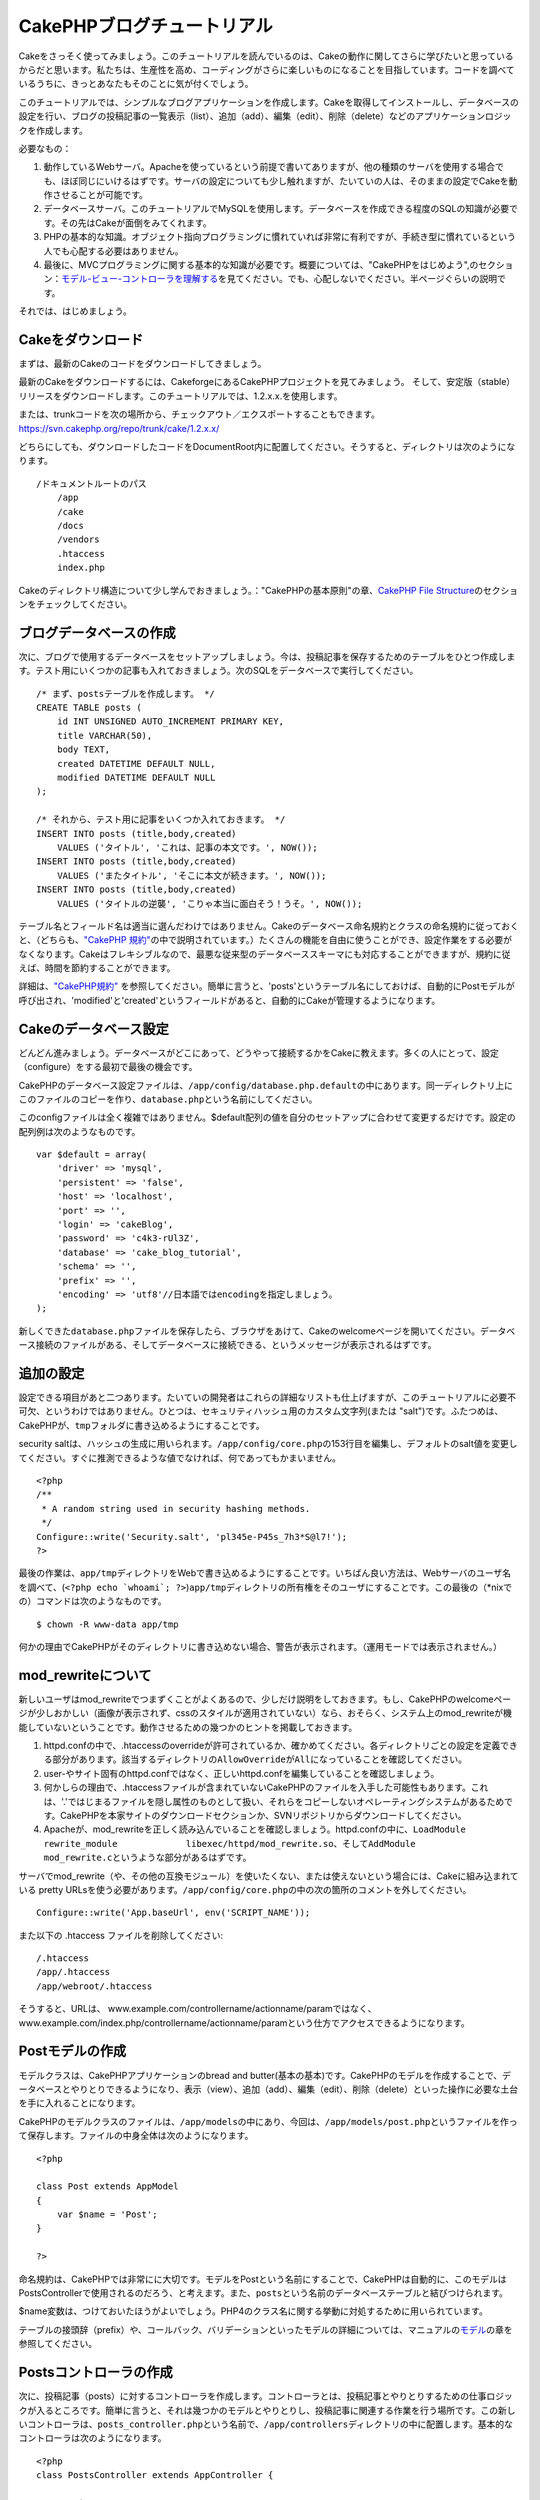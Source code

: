 CakePHPブログチュートリアル
###########################

Cakeをさっそく使ってみましょう。このチュートリアルを読んでいるのは、Cakeの動作に関してさらに学びたいと思っているからだと思います。私たちは、生産性を高め、コーディングがさらに楽しいものになることを目指しています。コードを調べているうちに、きっとあなたもそのことに気が付くでしょう。

このチュートリアルでは、シンプルなブログアプリケーションを作成します。Cakeを取得してインストールし、データベースの設定を行い、ブログの投稿記事の一覧表示（list）、追加（add）、編集（edit）、削除（delete）などのアプリケーションロジックを作成します。

必要なもの：

#. 動作しているWebサーバ。Apacheを使っているという前提で書いてありますが、他の種類のサーバを使用する場合でも、ほぼ同じにいけるはずです。サーバの設定についても少し触れますが、たいていの人は、そのままの設定でCakeを動作させることが可能です。

#. データベースサーバ。このチュートリアルでMySQLを使用します。データベースを作成できる程度のSQLの知識が必要です。その先はCakeが面倒をみてくれます。

#. PHPの基本的な知識。オブジェクト指向プログラミングに慣れていれば非常に有利ですが、手続き型に慣れているという人でも心配する必要はありません。

#. 最後に、MVCプログラミングに関する基本的な知識が必要です。概要については、"CakePHPをはじめよう",のセクション：\ `モデル-ビュー-コントローラを理解する </ja/view/10/>`_\ を見てください。でも、心配しないでください。半ページぐらいの説明です。

それでは、はじめましょう。

Cakeをダウンロード
==================

まずは、最新のCakeのコードをダウンロードしてきましょう。

最新のCakeをダウンロードするには、CakeforgeにあるCakePHPプロジェクトを見てみましょう。
そして、安定版（stable）リリースをダウンロードします。このチュートリアルでは、1.2.x.x.を使用します。

または、trunkコードを次の場所から、チェックアウト／エクスポートすることもできます。
`https://svn.cakephp.org/repo/trunk/cake/1.2.x.x/ <https://svn.cakephp.org/repo/trunk/cake/1.2.x.x/>`_

どちらにしても、ダウンロードしたコードをDocumentRoot内に配置してください。そうすると、ディレクトリは次のようになります。

::

    /ドキュメントルートのパス
        /app
        /cake
        /docs
        /vendors
        .htaccess
        index.php

Cakeのディレクトリ構造について少し学んでおきましょう。："CakePHPの基本原則"の章、\ `CakePHP
File Structure </ja/view/19/>`_\ のセクションをチェックしてください。

ブログデータベースの作成
========================

次に、ブログで使用するデータベースをセットアップしましょう。今は、投稿記事を保存するためのテーブルをひとつ作成します。テスト用にいくつかの記事も入れておきましょう。次のSQLをデータベースで実行してください。

::

    /* まず、postsテーブルを作成します。 */
    CREATE TABLE posts (
        id INT UNSIGNED AUTO_INCREMENT PRIMARY KEY,
        title VARCHAR(50),
        body TEXT,
        created DATETIME DEFAULT NULL,
        modified DATETIME DEFAULT NULL
    );

    /* それから、テスト用に記事をいくつか入れておきます。 */
    INSERT INTO posts (title,body,created)
        VALUES ('タイトル', 'これは、記事の本文です。', NOW());
    INSERT INTO posts (title,body,created)
        VALUES ('またタイトル', 'そこに本文が続きます。', NOW());
    INSERT INTO posts (title,body,created)
        VALUES ('タイトルの逆襲', 'こりゃ本当に面白そう！うそ。', NOW());

テーブル名とフィールド名は適当に選んだわけではありません。Cakeのデータベース命名規約とクラスの命名規約に従っておくと、（どちらも、\ `"CakePHP
規約" </ja/view/22>`_\ の中で説明されています。）たくさんの機能を自由に使うことができ、設定作業をする必要がなくなります。Cakeはフレキシブルなので、最悪な従来型のデータベーススキーマにも対応することができますが、規約に従えば、時間を節約することができます。

詳細は、\ `"CakePHP規約" </ja/view/22/>`_
を参照してください。簡単に言うと、'posts'というテーブル名にしておけば、自動的にPostモデルが呼び出され、'modified'と'created'というフィールドがあると、自動的にCakeが管理するようになります。

Cakeのデータベース設定
======================

どんどん進みましょう。データベースがどこにあって、どうやって接続するかをCakeに教えます。多くの人にとって、設定（configure）をする最初で最後の機会です。

CakePHPのデータベース設定ファイルは、\ ``/app/config/database.php.default``\ の中にあります。同一ディレクトリ上にこのファイルのコピーを作り、\ ``database.php``\ という名前にしてください。

このconfigファイルは全く複雑ではありません。$default配列の値を自分のセットアップに合わせて変更するだけです。設定の配列例は次のようなものです。

::

    var $default = array(
        'driver' => 'mysql',
        'persistent' => 'false',
        'host' => 'localhost',
        'port' => '',
        'login' => 'cakeBlog',
        'password' => 'c4k3-rUl3Z',
        'database' => 'cake_blog_tutorial',
        'schema' => '',
        'prefix' => '',
        'encoding' => 'utf8'//日本語ではencodingを指定しましょう。
    );

新しくできた\ ``database.php``\ ファイルを保存したら、ブラウザをあけて、Cakeのwelcomeページを開いてください。データベース接続のファイルがある、そしてデータベースに接続できる、というメッセージが表示されるはずです。

追加の設定
==========

設定できる項目があと二つあります。たいていの開発者はこれらの詳細なリストも仕上げますが、このチュートリアルに必要不可欠、というわけではありません。ひとつは、セキュリティハッシュ用のカスタム文字列(または
"salt")です。ふたつめは、CakePHPが、\ ``tmp``\ フォルダに書き込めるようにすることです。

security
saltは、ハッシュの生成に用いられます。\ ``/app/config/core.php``\ の153行目を編集し、デフォルトのsalt値を変更してください。すぐに推測できるような値でなければ、何であってもかまいません。

::

    <?php
    /**
     * A random string used in security hashing methods.
     */
    Configure::write('Security.salt', 'pl345e-P45s_7h3*S@l7!');
    ?>

最後の作業は、\ ``app/tmp``\ ディレクトリをWebで書き込めるようにすることです。いちばん良い方法は、Webサーバのユーザ名を調べて、(\ ``<?php echo `whoami`; ?>``)\ ``app/tmp``\ ディレクトリの所有権をそのユーザにすることです。この最後の（\*nixでの）コマンドは次のようなものです。

::

    $ chown -R www-data app/tmp

何かの理由でCakePHPがそのディレクトリに書き込めない場合、警告が表示されます。（運用モードでは表示されません。）

mod\_rewriteについて
====================

新しいユーザはmod\_rewriteでつまずくことがよくあるので、少しだけ説明をしておきます。もし、CakePHPのwelcomeページが少しおかしい（画像が表示されず、cssのスタイルが適用されていない）なら、おそらく、システム上のmod\_rewriteが機能していないということです。動作させるための幾つかのヒントを掲載しておきます。

#. httpd.confの中で、.htaccessのoverrideが許可されているか、確かめてください。各ディレクトリごとの設定を定義できる部分があります。該当するディレクトリの\ ``AllowOverride``\ が\ ``All``\ になっていることを確認してください。

#. user-やサイト固有のhttpd.confではなく、正しいhttpd.confを編集していることを確認しましょう。

#. 何かしらの理由で、.htaccessファイルが含まれていないCakePHPのファイルを入手した可能性もあります。これは、'.'ではじまるファイルを隠し属性のものとして扱い、それらをコピーしないオペレーティングシステムがあるためです。CakePHPを本家サイトのダウンロードセクションか、SVNリポジトリからダウンロードしてください。

#. Apacheが、mod\_rewriteを正しく読み込んでいることを確認しましょう。httpd.confの中に、\ ``LoadModule rewrite_module             libexec/httpd/mod_rewrite.so``\ 、そして\ ``AddModule             mod_rewrite.c``\ というような部分があるはずです。

サーバでmod\_rewrite（や、その他の互換モジュール）を使いたくない、または使えないという場合には、Cakeに組み込まれている
pretty
URLsを使う必要があります。\ ``/app/config/core.php``\ の中の次の箇所のコメントを外してください。

::

    Configure::write('App.baseUrl', env('SCRIPT_NAME'));

また以下の .htaccess ファイルを削除してください:

::

            /.htaccess
            /app/.htaccess
            /app/webroot/.htaccess
            

そうすると、URLは、
www.example.com/controllername/actionname/paramではなく、www.example.com/index.php/controllername/actionname/paramという仕方でアクセスできるようになります。

Postモデルの作成
================

モデルクラスは、CakePHPアプリケーションのbread and
butter(基本の基本)です。CakePHPのモデルを作成することで、データベースとやりとりできるようになり、表示（view）、追加（add）、編集（edit）、削除（delete）といった操作に必要な土台を手に入れることになります。

CakePHPのモデルクラスのファイルは、\ ``/app/models``\ の中にあり、今回は、\ ``/app/models/post.php``\ というファイルを作って保存します。ファイルの中身全体は次のようになります。

::

    <?php

    class Post extends AppModel
    {
        var $name = 'Post';
    }

    ?>

命名規約は、CakePHPでは非常にに大切です。モデルをPostという名前にすることで、CakePHPは自動的に、このモデルはPostsControllerで使用されるのだろう、と考えます。また、\ ``posts``\ という名前のデータベーステーブルと結びつけられます。

$name変数は、つけておいたほうがよいでしょう。PHP4のクラス名に関する挙動に対処するために用いられています。

テーブルの接頭辞（prefix）や、コールバック、バリデーションといったモデルの詳細については、マニュアルの\ `モデル </ja/view/66/>`_\ の章を参照してください。

Postsコントローラの作成
=======================

次に、投稿記事（posts）に対するコントローラを作成します。コントローラとは、投稿記事とやりとりするための仕事ロジックが入るところです。簡単に言うと、それは幾つかのモデルとやりとりし、投稿記事に関連する作業を行う場所です。この新しいコントローラは、\ ``posts_controller.php``\ という名前で、\ ``/app/controllers``\ ディレクトリの中に配置します。基本的なコントローラは次のようになります。

::

    <?php
    class PostsController extends AppController {

        var $name = 'Posts';
    }
    ?>

では、コントローラにひとつのアクションを追加してみましょう。アクションは、アプリケーションの中のひとつの関数か、インターフェイスをあらわしています。例えば、ユーザがwww.example.com/posts/index（www.example.com/posts/と同じです。）をリクエストした場合、投稿記事の一覧が表示されると期待するでしょう。このアクションのコードは次のようになります。

::

    <?php
    class PostsController extends AppController {

        var $name = 'Posts';

        function index() {
            $this->set('posts', $this->Post->find('all'));
        }
    }
    ?>

このアクションについて少し説明しましょう。PostsControllerの中にindex()という関数を定義することによって、ユーザは、www.example.com/posts/indexというリクエストで、そのロジックにアクセスできるようになります。同様に、foobar()という関数を定義すると、ユーザは、www.example.com/posts/foobarでアクセスできるようになります。

あるURLにさせたいために、コントローラ名とアクション名をそれに合わせて独自に命名したくなるかもしれませんが、その誘惑に抵抗してください。CakePHPの規約（コントローラは複数形、など）に従って、読みやすく、理解しやすいアクション名を付けるようにしましょう。あとで、"routes"という機能を使って、URLとコードを結びつけることができます。

アクションの中にあるひとつの指令が、
``set()``\ を使って、コントローラからビュー（次に作成します。）にデータを渡しています。この行は、Postモデルの\ ``find('all')``\ メソッドから返ってきた値で、'posts'というビューの変数を設定します。Postモデルは自動的に\ ``$this->Post``\ として呼び出せるようになります。これは、Cakeの命名規約に従っているからです。

Cakeのコントローラに関する詳細は、"CakePHPによる開発"の章の、セクション\ `"コントローラ" </ja/view/49/>`_\ をチェックしてください。

Postビューの作成
================

現在、モデルにはデータが入り、コントローラにはアプリケーションロジックと流れが定義されています。今度は、作成したindexアクション用のビューを作成しましょう。

Cakeのビュー（view）は、アプリケーションのレイアウト（layout）の内側にはめこまれる、データ表示用の断片部品です。たいていのアプリケーションでは、PHPのコードが含まれるHTMLになりますが、XML、CSV、バイナリのデータにもなりえます。

レイアウト(Layout）は、ビューを囲む表示用のコードで、独自に定義したり、切り替えたりすることも可能ですが、今のところは、デフォルト（default）のものを使用することにしましょう。

一つ前のセクションの\ ``set()``\ メソッドによって、ビューから'posts'変数が使えるように割り当てたのを覚えていますか。ビューに渡されたデータは次のようなものになっています。

::

    // print_r($posts) の出力:

    Array
    (
        [0] => Array
            (
                [Post] => Array
                    (
                        [id] => 1
                        [title] => タイトル
                        [body] => これは、記事の本文です。
                        [created] => 2008-02-13 18:34:55
                        [modified] =>
                    )
            )
        [1] => Array
            (
                [Post] => Array
                    (
                        [id] => 2
                        [title] => またタイトル
                        [body] => そこに本文が続きます。
                        [created] => 2008-02-13 18:34:56
                        [modified] =>
                    )
            )
        [2] => Array
            (
                [Post] => Array
                    (
                        [id] => 3
                        [title] => タイトルの逆襲
                        [body] => こりゃ本当に面白そう！うそ。
                        [created] => 2008-02-13 18:34:57
                        [modified] =>
                    )
            )
    )

Cakeのビューファイルは、\ ``/app/views``\ の中の、コントローラ名に対応するフォルダの中に保存されています。（この場合は、'posts'というフォルダを作成します。）この投稿記事データをテーブル表示するには、ビューのコードは次のようなものにできます。

::

    /app/views/posts/index.ctp

    <h1>Blog posts</h1>
    <table>
        <tr>
            <th>Id</th>
            <th>Title</th>
            <th>Created</th>
        </tr>

        <!-- ここから、$posts配列をループして、投稿記事の情報を表示 -->

        <?php foreach ($posts as $post): ?>
        <tr>
            <td><?php echo $post['Post']['id']; ?></td>
            <td>
                <?php echo $html->link($post['Post']['title'], 
    "/posts/view/".$post['Post']['id']); ?>
            </td>
            <td><?php echo $post['Post']['created']; ?></td>
        </tr>
        <?php endforeach; ?>

    </table>

シンプルですよね。

``$html``\ というオブジェクトを使っていることに気づいたかもしれません。これは、CakePHPの\ ``HtmlHelper``\ クラスのインスタンスです。CakePHPには一連のビューヘルパーがあり、リンクの作成、フォームの出力、JavaScript、Ajaxなどをすぐに使えます。使い方の詳細については、\ `"組み込みのヘルパー"の章 </ja/view/181/>`_\ を参照してください。ここで重要なのは、\ ``link()``\ メソッドが、指定されたタイトル（最初のパラメータ）とURL(二つ目のパラメータ)でHTMLリンクを生成する、ということです。

Cake内でURLを指定する場合、単にアプリケーションの基本パスに対する相対パスを書くだけでかまいません。Cakeが残りの部分を処理します。なのでURLは通常、\ ``/コントローラ/アクション/パラメータ1/パラメータ2``\ という形になります。

この時点で、ブラウザから http://www.example.com/posts/index
を開いてみてください。タイトルと投稿内容のテーブル一覧がまとめられているビューが表示されるはずです。

ビューの中のリンク(投稿記事のタイトルから\ ``/posts/view/some_id``\ というURLへのリンク)をクリックすると、CakePHPは、そのアクションはまだ定義されていません、という表示を出します。もしそういう表示が出ない場合には、何かおかしくなってしまったか、もうすでにあなたがその定義作業をしてしまったから（仕事がハヤイ！）か、のどちらかです。そうでないなら、これからPostControllerの中に作ってみましょう。

::

    <?php
    class PostsController extends AppController {

        var $name = 'Posts';

        function index() {
             $this->set('posts', $this->Post->find('all'));
        }

        function view($id = null) {
            $this->Post->id = $id;
            $this->set('post', $this->Post->read());
        }
    }
    ?>

``set()``\ の呼び出しはもう知っていますね。\ ``find('all')``\ の代わりに、\ ``read()``\ を使っていることに注目してください。今回は、ひとつの投稿記事の情報しか必要としないからです。

ビューのアクションが、ひとつのパラメータを取っていることに注意してください。それは、これから表示する投稿記事のID番号です。このパラメータは、リクエストされたURLを通して渡されます。ユーザが、\ ``/posts/view/3``\ とリクエストすると、'3'という値が$idとして渡されます。

では、新しい'view'アクション用のビューを作って、\ ``/app/views/posts/view.ctp``\ というファイルで保存しましょう。

::

    /app/views/posts/view.ctp

    <h1><?php echo $post['Post']['title']?></h1>

    <p><small>Created: <?php echo $post['Post']['created']?></small></p>

    <p><?php echo $post['Post']['body']?></p>

``/posts/index``\ の中にあるリンクをクリックしたり、手動で、\ ``/posts/view/1``\ にアクセスしたりして、動作することを確認してください。

記事の追加
==========

データベースを読み、記事を表示できるようになりました。今度は、新しい投稿ができるようにしてみましょう。

まず、PostsControllerの中に、\ ``add()``\ アクションを作ります。

::

    <?php
    class PostsController extends AppController {
        var $name = 'Posts';

        function index() {
            $this->set('posts', $this->Post->find('all'));
        }

        function view($id) {
            $this->Post->id = $id;
            $this->set('post', $this->Post->read());

        }

        function add() {
            if (!empty($this->data)) {
                if ($this->Post->save($this->data)) {
                    $this->flash('Your post has been saved.','/posts');
                }
            }
        }
    }
    ?>

``add()``\ アクションの動作は次のとおりです。もし、送信されたフォームのデータがemptyでないなら、Postモデルを使ってデータの保存を試みます。何らかの理由で保存できなかった場合には、単にビューを表示します。この時に、ユーザバリデーションエラーやその他の警告が表示されることになります。

ユーザがフォームを使ってデータをPOSTした場合、その情報は、\ ``$this->data``\ の中に入ってきます。\ ``pr()``\ を使うと、内容を画面に表示させて、確認することができます。

``$this->flash()``\ 関数は、（flashレイアウトを使用して）ユーザに１秒間メッセージを表示（flash）してから、他のURL(この場合には\ ``/posts``)にユーザを移動させる、コントローラのメソッドです。もし、DEBUGが０に設定されている場合、\ ``$this->flash()``\ は自動的にリダイレクトします。しかし、DEBUG
>
0の場合には、flashレイアウトが表示され、そのメッセージをクリックすることで、リダイレクトされる動作になります。

``save()``\ メソッドを呼ぶと、バリデーションエラーがチェックされ、もしエラーがある場合には保存動作を中止します。これらのエラーがどのように扱われるのかは次のセクションで見てみましょう。

データのバリデーション
======================

Cakeはフォームの入力バリデーションの退屈さを取り除くのに大いに役立ちます。みんな、延々と続くフォームとそのバリデーションルーチンのコーディングを好きではないでしょう。CakePHPを使うと、その作業を簡単、高速に片付けることができます。

バリデーションの機能を活用するためには、ビューの中でCakeのFormHelperを使う必要があります。FormHelperはデフォルトで、すべてのビューの中で\ ``$form``\ としてアクセスできるようになっています。

addのビューは次のようなものになります。

::

    /app/views/posts/add.ctp    
        
    <h1>Add Post</h1>
    <?php
    echo $form->create('Post');
    echo $form->input('title');
    echo $form->input('body', array('rows' => '3'));
    echo $form->end('Save Post');
    ?>

ここで、FormHelperを使って、HTMLフォームの開始タグを生成しています。
``$form->create()``\ が生成したHTMLは次のようになります。

::

    <form id="PostAddForm" method="post" action="/posts/add">

``create()``\ にパラメータを渡さないで呼ぶと、現在のコントローラの\ ``add()``\ アクションをPOSTで作成した、と解釈されます。

``$form->input()``\ メソッドは、同名のフォーム要素を作成するのに使われています。最初のパラメータは、どのフィールドに対応しているのかをCakePHPに教えます。２番目のパラメータは、様々なオプションの配列を指定することができます。—
この例では、textareaの列の数を指定しています。ここには少しばかりの内観的な手法とオートマジックが使われています。input()は、指定されたモデルのフィールドに基づいて、異なるフォーム要素を出力します。

``$form->end()``\ の呼び出しで、submitボタンとフォームの最後が出力されます。
``end()``\ の最初のパラメータとして文字列が指定してある場合、FormHelperは、それに合わせてsubmitボタンに名前をつけ、終了フォームタグも出力します。
ヘルパーの詳細に関しては、 `"組み込みヘルパー"の章 </ja/view/181/>`_
を参照してください。

望むなら、
``/app/views/posts/index.ctp``\ のビューが、www.example.com/posts/addを指す、新しい
"Add Post"というリンクを表示するように編集できます。

バリデーション要件について、どうやってCakePHPに指示するのだろう、と思ったかもしれません。バリデーションのルールは、モデルの中で定義することができます。Postモデルを見直して、幾つか修正してみましょう。

::

    <?php
    class Post extends AppModel
    {
        var $name = 'Post';

        var $validate = array(
            'title' => array(
                'rule' => array('minLength', 1)
            ),
            'body' => array(
                'rule' => array('minLength', 1)
            )
        );
    }
    ?>

``$validate``\ 配列を使って、\ ``save()``\ メソッドが呼ばれた時に、どうやってバリデートするかをCakePHPに教えます。
　　　ここでは、本文とタイトルのフィールドが、空ではいけない、ということを設定しています。
CakePHPのバリデーションエンジンは強力で、組み込みのルールがいろいろあります。（クレジットカード番号、Emailアドレス、などなど。）また柔軟に、独自ルールを作って設定することもできます。
この設定に関する詳細は、\ `データバリデーションの章 </ja/view/125/data-validation>`_\ を参照してください。

バリデーションルールを書き込んだので、アプリケーションを動作させて、タイトルと本文を空にしたまま、記事を投稿してみてください。FormHelperのinput()メソッドを使ってフォーム要素を作成したので、バリデーションエラーのメッセージが自動的に表示されます。

投稿記事の削除
==============

次に、ユーザが投稿記事を削除できるようにする機能を作りましょう。PostsControllerの\ ``delete()``\ アクションを作るところから始めます。

::

    function delete($id) {
        $this->Post->del($id);
        $this->flash('The post with id: '.$id.' has been deleted.', '/posts');
    }

このロジックは、$idで指定された記事を削除し、\ ``flash()``\ を使って、ユーザに確認メッセージを表示し、それから
/posts にリダイレクトします。

ロジックを実行してリダイレクトするので、このアクションにはビューがありません。しかし、indexビューにリンクを付けて、投稿を削除するようにできるでしょう。

::

    /app/views/posts/index.ctp

    <h1>Blog posts</h1>
    <p><?php echo $html->link('Add Post', '/posts/add'); ?></p>
    <table>
        <tr>
            <th>Id</th>
            <th>Title</th>
                    <th>Actions</th>
            <th>Created</th>
        </tr>

    <!-- ここで$posts配列をループして、投稿情報を表示 -->

        <?php foreach ($posts as $post): ?>
        <tr>
            <td><?php echo $post['Post']['id']; ?></td>
            <td>
            <?php echo $html->link($post['Post']['title'], '/posts/view/'.$post['Post']['id']);?>
            </td>
            <td>
            <?php echo $html->link('Delete', "/posts/delete/{$post['Post']['id']}", null, 'Are you sure?' )?>
            </td>
            <td><?php echo $post['Post']['created']; ?></td>
        </tr>
        <?php endforeach; ?>

    </table>

*注意*:
このビューコードはHtmlHelperを使い、削除する前に、JavaScriptによる確認ダイアログでユーザに確認します。

投稿記事の編集
==============

投稿記事の編集：それではさっそく作業です。もうCakePHPプロのあなたは、パターンを見つけ出したでしょうか。アクションをつくり、それからビューを作る、というパターンです。PostsControllerの\ ``edit()``\ アクションはこんな形になります。

::

    function edit($id = null) {
        $this->Post->id = $id;
        if (empty($this->data)) {
            $this->data = $this->Post->read();
        } else {
            if ($this->Post->save($this->data['Post'])) {
                $this->flash('Your post has been updated.','/posts');
            }
        }
    }

このアクションはまず、送信されたフォームデータをチェックします。もし何も送信されていないなら、投稿記事を見つけて（find）ビューに渡します。もし、何かデータが送信されているなら、Postモデルを使ってデータを保存しようとし（バリデーションエラーが見つかれば、ユーザに戻し）ます。

editビューはこんな感じです。

::

    /app/views/posts/edit.ctp
        
    <h1>Edit Post</h1>
    <?php
        echo $form->create('Post', array('action' => 'edit'));
        echo $form->input('title');
        echo $form->input('body', array('rows' => '3'));
            echo $form->input('id', array('type'=>'hidden')); 
        echo $form->end('Save Post');
    ?>

（値が入力されている場合、）このビューは、編集フォームを出力します。必要であれば、バリデーションのエラーメッセージも表示します。

ひとつ注意：
　CakePHPは、'id'フィールドがデータ配列の中に存在している場合は、モデルを編集しているのだと判断します。もし、'id'がなければ、（addのビューを復習してください。）\ ``save()``\ が呼び出された時、Cakeは新しいモデルの挿入だと判断します。

これで、特定の記事をアップデートするためのリンクをindexビューに付けることができます。

::

    /app/views/posts/index.ctp （編集リンクを追加済み）
        
    <h1>Blog posts</h1>
    <p><?php echo $html->link("Add Post", "/posts/add"); ?></p>
    <table>
        <tr>
            <th>Id</th>
            <th>Title</th>
            <th>Created</th>
        </tr>

    <!-- $post配列をループして、投稿記事の情報を表示 -->

    <?php foreach ($posts as $post): ?>
        <tr>
            <td><?php echo $post['Post']['id']; ?></td>
            <td>
                <?php echo $html->link($post['Post']['title'],'/posts/view/'.$post['Post']['id']);?>
                <?php echo $html->link(
                    'Delete', 
                    "/posts/delete/{$post['Post']['id']}", 
                    null, 
                    'Are you sure?'
                )?>
                <?php echo $html->link('Edit', '/posts/edit/'.$post['Post']['id']);?>
            </td>
            <td><?php echo $post['Post']['created']; ?></td>
        </tr>
    <?php endforeach; ?>

    </table>

ルーティング（Routes）
======================

次に、Routesについて考えましょう。CakePHPのデフォルトのルーティングの動作で十分だという人もいます。しかし、ユーザフレンドリで一般の検索エンジンに対応できるような操作に関心のある開発者であれば、CakePHPの中で、URLがどのように特定の関数の呼び出しにマップされるのかを理解したいと思うはずです。このチュートリアルでは、routesを簡単に変える方法について扱います。ルーティングテクニックの応用に関する情報は、"CakePHPによる開発"のセクション、\ `"Routesの設定" </ja/view/46/>`_\ を見てください。

今のところ、ユーザがサイトを見に来ると、（たとえば、http://www.example.com）CakeはPagesControllerに接続し、homeというビューを表示するようになっています。ではこれを、ブログアプリケーションのユーザがPostsControllerに行くようにしてみましょう。

Cakeのルーティングは、
``/app/config/routes.php``\ の中にあります。デフォルトのルートのrouteをコメントアウトするか、削除します。この行です。

::

    Router::connect ('/', array('controller'=>'pages', 'action'=>'display', 'home'));

この行は、'/'というURLをデフォルトのCakePHPのホームページに接続します。これを、自分のコントローラに接続させるために、次のような行を追加してください。

::

    Router::connect ('/', array('controller'=>'posts', 'action'=>'index'));

これで、'/'でリクエストしてきたユーザを、PostControllerのindex()アクションに接続させることができます。

まとめ
======

気をつけてほしいのは、このチュートリアルは、非常に基本的な点しか扱っていない、ということです。CakePHPには、\ *もっともっと*\ 多くの機能があります。シンプルなチュートリアルにするために、それらはここでは扱いませんでした。マニュアルの残りの部分をガイドとして使い、もっと機能豊かなアプリケーションを作成してください。

基本的なアプリケーションの作成が終わったので、現実世界のアプリを作る準備が整いました。自分のプロジェクトを始めて、\ `マニュアル </ja/>`_\ の残りと\ `APIマニュアル <https://api.cakephp.org>`_\ を使いましょう。

助けが必要なら、#cakephpに来てください。（ただし英語。日本語なら、cakephp.jpへどうぞ。）CakePHPにようこそ。
